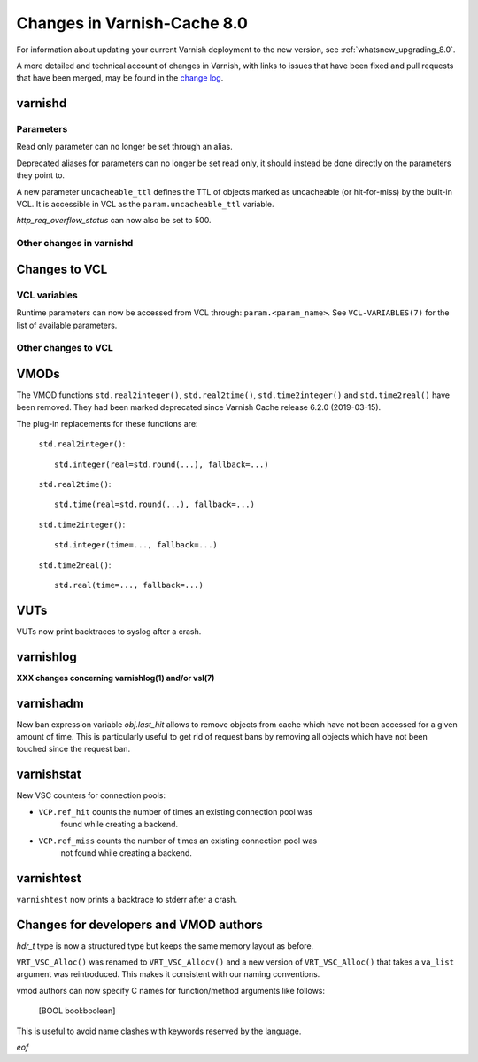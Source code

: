 .. _whatsnew_changes_8.0:

%%%%%%%%%%%%%%%%%%%%%%%%%%%%
Changes in Varnish-Cache 8.0
%%%%%%%%%%%%%%%%%%%%%%%%%%%%

For information about updating your current Varnish deployment to the
new version, see :ref:`whatsnew_upgrading_8.0`.

A more detailed and technical account of changes in Varnish, with
links to issues that have been fixed and pull requests that have been
merged, may be found in the `change log`_.

.. _change log: https://github.com/varnishcache/varnish-cache/blob/master/doc/changes.rst

varnishd
========

Parameters
~~~~~~~~~~


Read only parameter can no longer be set through an alias.

Deprecated aliases for parameters can no longer be set read only, it should
instead be done directly on the parameters they point to.

A new parameter ``uncacheable_ttl`` defines the TTL of objects marked as
uncacheable (or hit-for-miss) by the built-in VCL. It is accessible in VCL
as the ``param.uncacheable_ttl`` variable.

`http_req_overflow_status` can now also be set to 500.

Other changes in varnishd
~~~~~~~~~~~~~~~~~~~~~~~~~

Changes to VCL
==============

VCL variables
~~~~~~~~~~~~~

Runtime parameters can now be accessed from VCL through:
``param.<param_name>``. See ``VCL-VARIABLES(7)`` for the list of available
parameters.

Other changes to VCL
~~~~~~~~~~~~~~~~~~~~

VMODs
=====

The VMOD functions ``std.real2integer()``, ``std.real2time()``,
``std.time2integer()`` and ``std.time2real()`` have been removed. They had
been marked deprecated since Varnish Cache release 6.2.0 (2019-03-15).

The plug-in replacements for these functions are:

 ``std.real2integer()``::

        std.integer(real=std.round(...), fallback=...)

 ``std.real2time()``::

        std.time(real=std.round(...), fallback=...)

 ``std.time2integer()``::

        std.integer(time=..., fallback=...)

 ``std.time2real()``::

        std.real(time=..., fallback=...)

VUTs
====

VUTs now print backtraces to syslog after a crash.

varnishlog
==========

**XXX changes concerning varnishlog(1) and/or vsl(7)**

varnishadm
==========

New ban expression variable `obj.last_hit` allows to remove objects from
cache which have not been accessed for a given amount of time. This is
particularly useful to get rid of request bans by removing all objects which
have not been touched since the request ban.

varnishstat
===========

New VSC counters for connection pools:

- ``VCP.ref_hit`` counts the number of times an existing connection pool was
    found while creating a backend.
- ``VCP.ref_miss`` counts the number of times an existing connection pool was
    not found while creating a backend.

varnishtest
===========

``varnishtest`` now prints a backtrace to stderr after a crash.

Changes for developers and VMOD authors
=======================================

`hdr_t` type is now a structured type but keeps the same memory layout as
before.

``VRT_VSC_Alloc()`` was renamed to ``VRT_VSC_Allocv()`` and a new version of
``VRT_VSC_Alloc()`` that takes a ``va_list`` argument was reintroduced. This
makes it consistent with our naming conventions.

vmod authors can now specify C names for function/method arguments like follows:

  [BOOL bool:boolean]

This is useful to avoid name clashes with keywords reserved by the language.

*eof*
